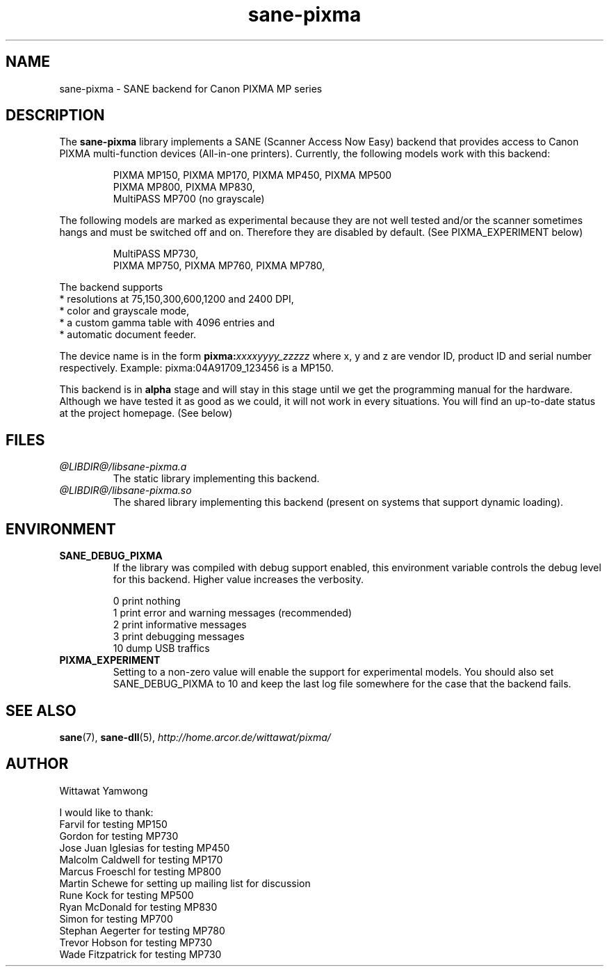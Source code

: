 .TH "sane-pixma" "5" "02 June 2006" "@PACKAGEVERSION@" "SANE Scanner Access Now Easy"
.IX sane-pixma
.SH NAME
sane-pixma \- SANE backend for Canon PIXMA MP series

.SH DESCRIPTION
The
.B sane-pixma
library implements a SANE (Scanner Access Now Easy) backend that provides
access to Canon PIXMA multi-function devices (All-in-one printers).
Currently, the following models work with this backend:
.PP
.RS
PIXMA MP150, PIXMA MP170, PIXMA MP450, PIXMA MP500
.br
PIXMA MP800, PIXMA MP830,
.br
MultiPASS MP700 (no grayscale)
.RE
.PP
The following models are marked as experimental because they are not well
tested and/or the scanner sometimes hangs and must be switched off and on.
Therefore they are disabled by default. (See PIXMA_EXPERIMENT below)
.PP
.RS
MultiPASS MP730,
.br
PIXMA MP750, PIXMA MP760, PIXMA MP780,
.RE
.PP
The backend supports
.br
* resolutions at 75,150,300,600,1200 and 2400 DPI,
.br
* color and grayscale mode,
.br
* a custom gamma table with 4096 entries and
.br
* automatic document feeder.
.PP
The device name is in the form
.BI pixma: xxxxyyyy_zzzzz
where x, y and z are vendor ID, product ID and serial number respectively.
Example: pixma:04A91709_123456 is a MP150.
.PP
This backend is in
.B alpha
stage and will stay in this stage until we get the programming manual
for the hardware. Although we have tested it as good as we could, it will
not work in every situations. You will find an up-to-date status at the
project homepage. (See below)

.SH FILES
.TP
.I @LIBDIR@/libsane-pixma.a
The static library implementing this backend.
.TP
.I @LIBDIR@/libsane-pixma.so
The shared library implementing this backend (present on systems that
support dynamic loading).

.SH ENVIRONMENT
.TP
.B SANE_DEBUG_PIXMA
If the library was compiled with debug support enabled, this environment
variable controls the debug level for this backend. Higher value increases
the verbosity.
.PP
.RS
0  print nothing
.br
1  print error and warning messages (recommended)
.br
2  print informative messages
.br
3  print debugging messages
.br
10 dump USB traffics
.br
.RE
.TP
.B PIXMA_EXPERIMENT
Setting to a non-zero value will enable the support for experimental models.
You should also set SANE_DEBUG_PIXMA to 10 and keep the last log file
somewhere for the case that the backend fails.

.SH "SEE ALSO"
.BR sane (7),
.BR sane-dll (5),
.I http://home.arcor.de/wittawat/pixma/

.SH AUTHOR
Wittawat Yamwong
.PP
I would like to thank:
.br
Farvil for testing MP150
.br
Gordon for testing MP730
.br
Jose Juan Iglesias for testing MP450
.br
Malcolm Caldwell for testing MP170
.br
Marcus Froeschl for testing MP800
.br
Martin Schewe for setting up mailing list for discussion
.br
Rune Kock for testing MP500
.br
Ryan McDonald for testing MP830
.br
Simon for testing MP700
.br
Stephan Aegerter for testing MP780
.br
Trevor Hobson for testing MP730
.br
Wade Fitzpatrick for testing MP730
.br
